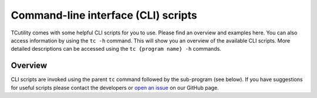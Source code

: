 Command-line interface (CLI) scripts
====================================

TCutility comes with some helpful CLI scripts for you to use. Please find an overview and examples here. You can also access information by using the ``tc -h`` command. This will show you an overview of the available CLI scripts. More detailed descriptions can be accessed using the ``tc {program name} -h`` commands.

Overview
--------

CLI scripts are invoked using the parent ``tc`` command followed by the sub-program (see below). If you have suggestions for useful scripts please contact the developers or `open an issue <https://github.com/TheoChem-VU/TCutility/issues/new>`_ on our GitHub page.

.. click:: tcutility.cli_scripts.tcparser:tc
    :prog: tc

